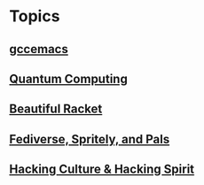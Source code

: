 * Topics
** [[./gccemacs.org][gccemacs]]
** [[file:quantum-computing.org][Quantum Computing]]
** [[./beautiful-racket.org][Beautiful Racket]]
** [[./fediverse-et-al.org][Fediverse, Spritely, and Pals]]
** [[file:hacking-culture-and-hacking-spirit.org][Hacking Culture & Hacking Spirit]]
